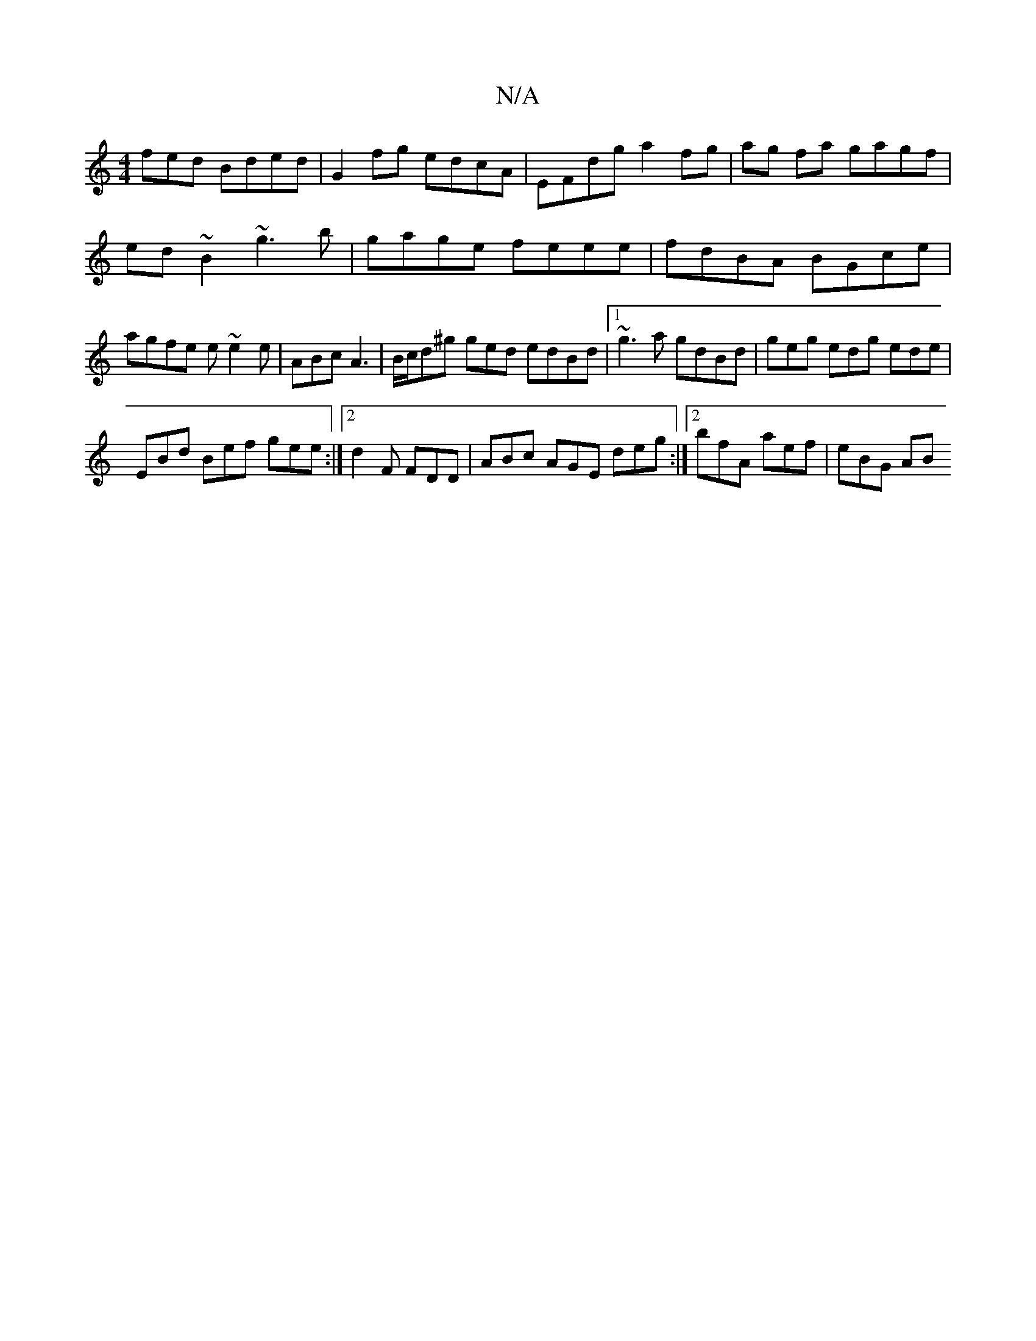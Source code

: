 X:1
T:N/A
M:4/4
R:N/A
K:Cmajor
fed Bded | G2fg edcA |EFdg a2 fg | ag fa gagf | ed~B2 ~g3b|gage feee|fdBA BGce|agfe e~e2e|ABc A3|B/c/d^g ged edBd|1 ~g3a gdBd | geg edg ede |
EBd Bef gee:|2 d2 F FDD | ABc AGE deg :|2 bfA aef | eBG AB